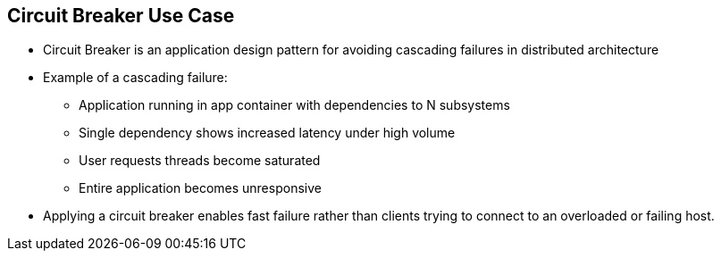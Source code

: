 :data-uri:
:noaudio:

== Circuit Breaker Use Case

* Circuit Breaker is an application design pattern for avoiding cascading failures in distributed architecture

* Example of a cascading failure:
** Application running in app container with dependencies to N subsystems
** Single dependency shows increased latency under high volume
** User requests threads become saturated
** Entire application becomes unresponsive

* Applying a circuit breaker enables fast failure rather than clients trying to connect to an overloaded or failing host.

ifdef::showscript[]

Transcript:


endif::showscript[]
